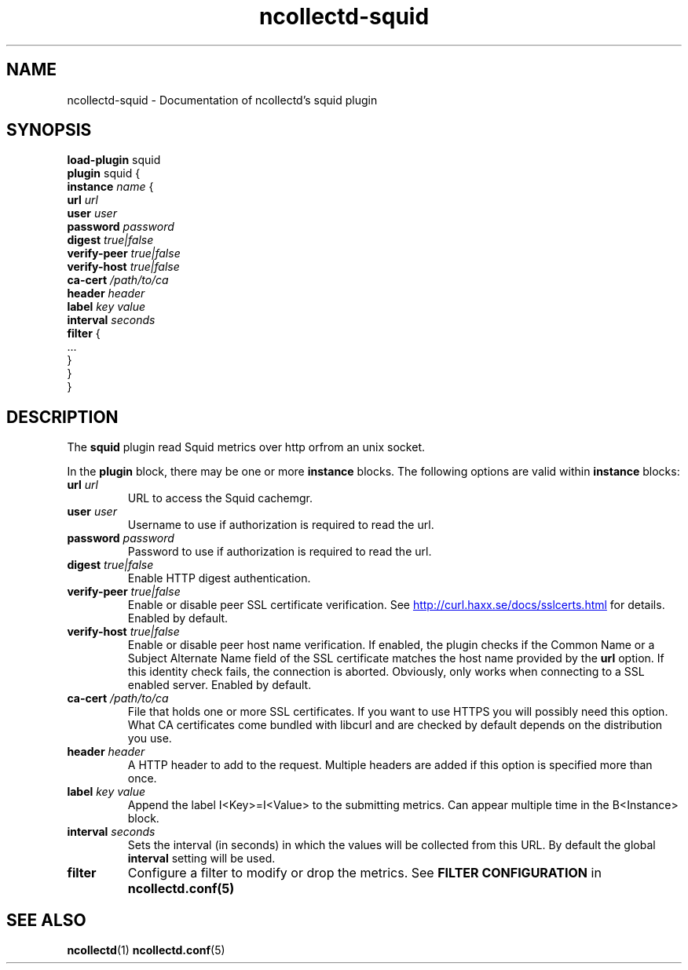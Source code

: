 .\" SPDX-License-Identifier: GPL-2.0-only
.TH ncollectd-squid 5 "@NCOLLECTD_DATE@" "@NCOLLECTD_VERSION@" "ncollectd squid man page"
.SH NAME
ncollectd-squid \- Documentation of ncollectd's squid plugin
.SH SYNOPSIS
\fBload-plugin\fP squid
.br
\fBplugin\fP squid {
    \fBinstance\fP \fIname\fP {
        \fBurl\fP \fIurl\fP
        \fBuser\fP \fIuser\fP
        \fBpassword\fP \fIpassword\fP
        \fBdigest\fP \fItrue|false\fP
        \fBverify-peer\fP \fItrue|false\fP
        \fBverify-host\fP \fItrue|false\fP
        \fBca-cert\fP \fI/path/to/ca\fP
        \fBheader\fP \fIheader\fP
        \fBlabel\fP \fIkey\fP \fIvalue\fP
        \fBinterval\fP \fIseconds\fP
        \fBfilter\fP {
            ...
        }
    }
.br
}
.SH DESCRIPTION
The \fBsquid\fP plugin read Squid metrics over http orfrom an unix socket.
.PP
In the \fBplugin\fP block, there may be one or more \fBinstance\fP blocks.
The following options are valid within \fBinstance\fP blocks:
.PP

.TP
\fBurl\fP \fIurl\fP
URL to access the Squid cachemgr.
.TP
\fBuser\fP \fIuser\fP
Username to use if authorization is required to read the url.
.TP
\fBpassword\fP \fIpassword\fP
Password to use if authorization is required to read the url.
.TP
\fBdigest\fP \fItrue|false\fP
Enable HTTP digest authentication.
.TP
\fBverify-peer\fP \fItrue|false\fP
Enable or disable peer SSL certificate verification. See
.UR http://curl.haxx.se/docs/sslcerts.html
.UE
for details. Enabled by default.
.TP
\fBverify-host\fP \fItrue|false\fP
Enable or disable peer host name verification. If enabled, the plugin checks if
the \f(CWCommon Name\fP or a \f(CWSubject Alternate Name\fP field of the SSL certificate
matches the host name provided by the \fBurl\fP option. If this identity check
fails, the connection is aborted. Obviously, only works when connecting to a
SSL enabled server. Enabled by default.
.TP
\fBca-cert\fP \fI/path/to/ca\fP
File that holds one or more SSL certificates. If you want to use HTTPS you will
possibly need this option. What CA certificates come bundled with libcurl
and are checked by default depends on the distribution you use.
.TP
\fBheader\fP \fIheader\fP
A HTTP header to add to the request. Multiple headers are added if this option
is specified more than once.
.TP
\fBlabel\fP \fIkey\fP \fIvalue\fP
Append the label I<Key>=I<Value> to the submitting metrics. Can appear
multiple time in the B<Instance> block.
.TP
\fBinterval\fP \fIseconds\fP
Sets the interval (in seconds) in which the values will be collected from this
URL. By default the global \fBinterval\fP setting will be used.
.TP
\fBfilter\fP
Configure a filter to modify or drop the metrics. See \fBFILTER CONFIGURATION\fP in
.BR ncollectd.conf(5)
.SH "SEE ALSO"
.BR ncollectd (1)
.BR ncollectd.conf (5)
